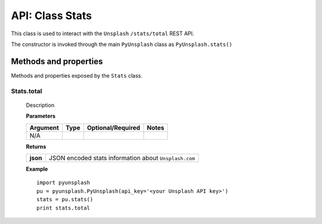 ################
API: Class Stats
################
This class is used to interact with the ``Unsplash`` ``/stats/total`` REST API.

The constructor is invoked through the main ``PyUnsplash`` class as ``PyUnsplash.stats()``


======================
Methods and properties
======================
Methods and properties exposed by the ``Stats`` class.

**Stats.total**
-------------------------------------
    Description

    **Parameters**

    ============  ======  ========================  ====================================
    Argument      Type    Optional/Required         Notes
    ============  ======  ========================  ====================================
    N/A
    ============  ======  ========================  ====================================

    **Returns**

    ==========  =====================================================
    **json**    JSON encoded stats information about ``Unsplash.com``
    ==========  =====================================================

    **Example**
    ::

        import pyunsplash
        pu = pyunsplash.PyUnsplash(api_key='<your Unsplash API key>')
        stats = pu.stats()
        print stats.total


